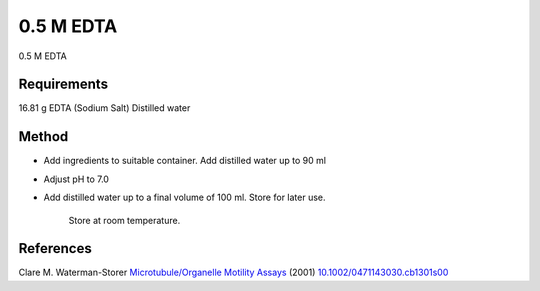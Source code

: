 0.5 M EDTA 
========================================================================================================

.. sectionauthor:: Martin Fitzpatrick <martin.fitzpatrick@gmail.com>
.. tags:: edta,media-solutions

0.5 M EDTA 






Requirements
------------
16.81 g EDTA (Sodium Salt)
Distilled water


Method
------

- Add ingredients to suitable container. Add distilled water up to 90 ml

- Adjust pH to 7.0

- Add distilled water up to a final volume of 100 ml. Store for later use.

    Store at room temperature.




References
----------


Clare M. Waterman-Storer `Microtubule/Organelle Motility Assays <http://dx.doi.org/10.1002/0471143030.cb1301s00>`__  (2001)
`10.1002/0471143030.cb1301s00 <http://dx.doi.org/10.1002/0471143030.cb1301s00>`__






